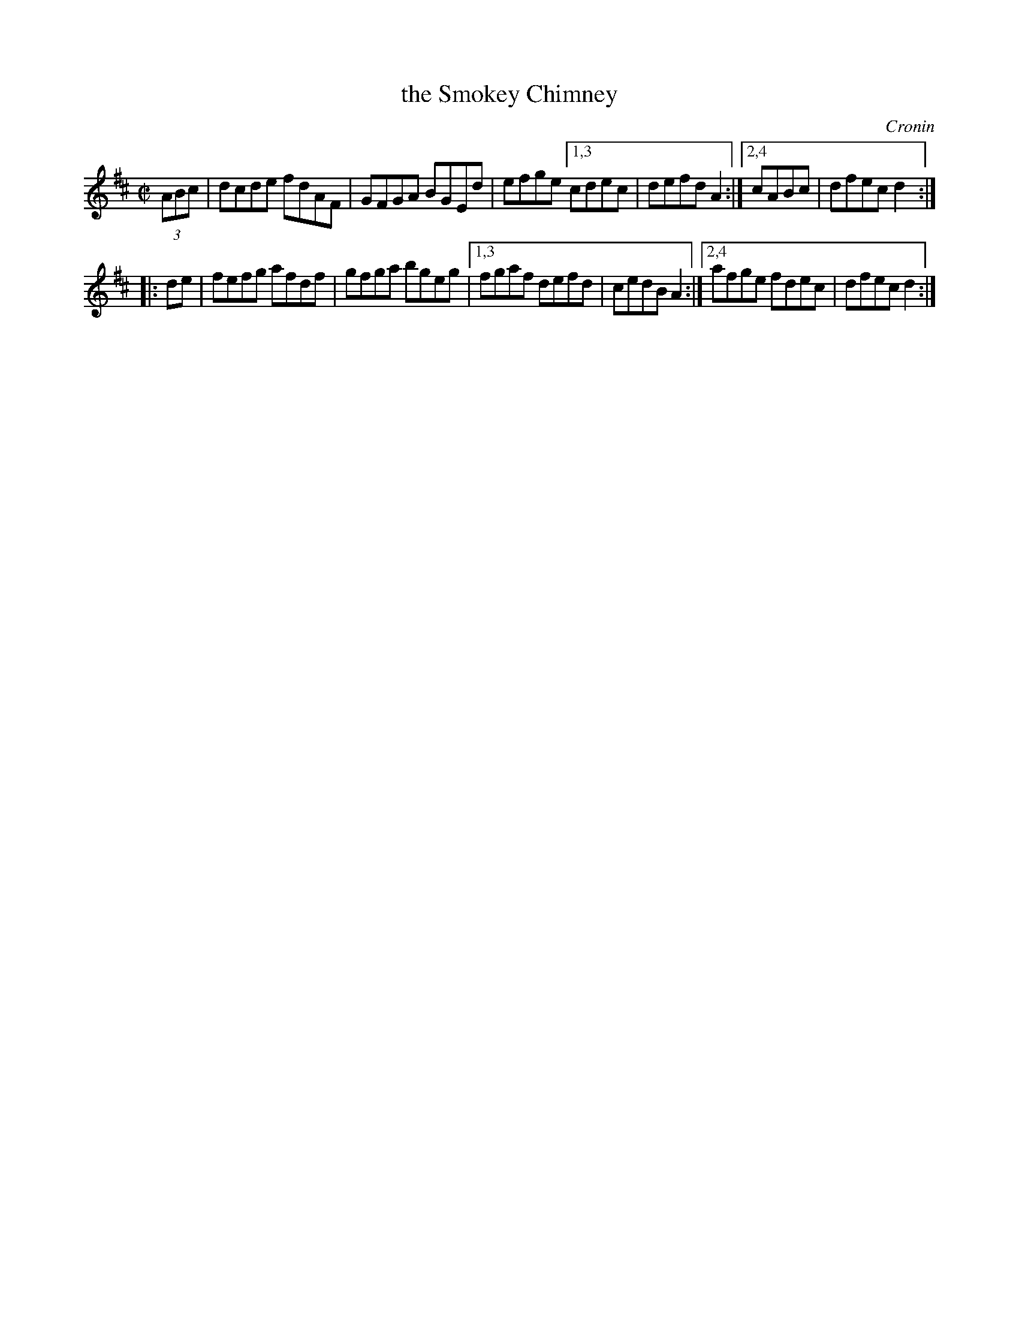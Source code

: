 X: 1635
T: the Smokey Chimney
%S: s:2 b:12(6+6)
B: O'Neill's 1850 #1635
O: Cronin
Z: Nick Terhorst, nickte@microsoft.com
Z: Compacted via repeats and multiple endings [JC]
M: C|
L: 1/8
K: D
(3ABc | dcde fdAF | GFGA BGEd | efge [1,3 cdec | defd A2 :|[2,4 cABc | dfec d2 :|
|: de | fefg afdf | gfga bgeg |[1,3 fgaf defd | cedB A2 :|[2,4 afge fdec | dfec d2 :|

